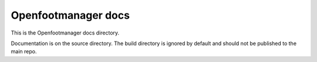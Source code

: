 Openfootmanager docs
====================

This is the Openfootmanager docs directory.

Documentation is on the source directory. The build directory is ignored by default and should not be published to the main repo.